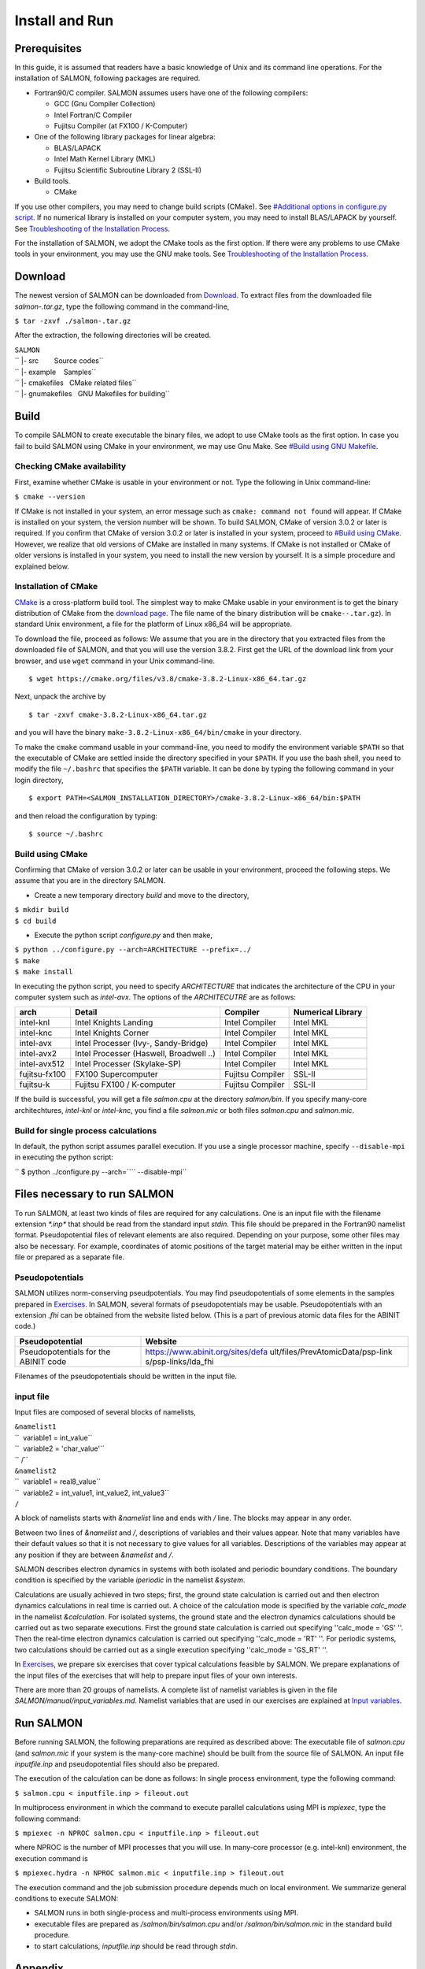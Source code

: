 Install and Run
=========================================

Prerequisites
-------------

In this guide, it is assumed that readers have a basic knowledge of Unix
and its command line operations. For the installation of SALMON,
following packages are required.

-  Fortran90/C compiler. SALMON assumes users have one of the following
   compilers:

   -  GCC (Gnu Compiler Collection)
   -  Intel Fortran/C Compiler
   -  Fujitsu Compiler (at FX100 / K-Computer)

-  One of the following library packages for linear algebra:

   -  BLAS/LAPACK
   -  Intel Math Kernel Library (MKL)
   -  Fujitsu Scientific Subroutine Library 2 (SSL-II)

-  Build tools.

   -  CMake

If you use other compilers, you may need to change build scripts
(CMake). See `#Additional options in configure.py
script <#Additional_options_in_configure.py_script>`__. If no numerical
library is installed on your computer system, you may need to install
BLAS/LAPACK by yourself. See `Troubleshooting of the Installation
Process <Troubleshooting_of_the_Installation_Process>`__.

For the installation of SALMON, we adopt the CMake tools as the first
option. If there were any problems to use CMake tools in your
environment, you may use the GNU make tools. See `Troubleshooting of the
Installation Process <Troubleshooting_of_the_Installation_Process>`__.

Download
--------

The newest version of SALMON can be downloaded from
`Download <Download>`__. To extract files from the downloaded file
*salmon-.tar.gz*, type the following command in the command-line,

``$ tar -zxvf ./salmon-``\ \ ``.tar.gz``

After the extraction, the following directories will be created.

| ``SALMON``
| `` |- src        Source codes``
| `` |- example    Samples``
| `` |- cmakefiles   CMake related files``
| `` |- gnumakefiles   GNU Makefiles for building``

Build
-----

To compile SALMON to create executable the binary files, we adopt to use
CMake tools as the first option. In case you fail to build SALMON using
CMake in your environment, we may use Gnu Make. See `#Build using GNU
Makefile <#Build_using_GNU_Makefile>`__.

Checking CMake availability
~~~~~~~~~~~~~~~~~~~~~~~~~~~

First, examine whether CMake is usable in your environment or not. Type
the following in Unix command-line:

``$ cmake --version``

If CMake is not installed in your system, an error message such as
``cmake: command not found`` will appear. If CMake is installed on your
system, the version number will be shown. To build SALMON, CMake of
version 3.0.2 or later is required. If you confirm that CMake of version
3.0.2 or later is installed in your system, proceed to `#Build using
CMake <#Build_using_CMake>`__. However, we realize that old versions of
CMake are installed in many systems. If CMake is not installed or CMake
of older versions is installed in your system, you need to install the
new version by yourself. It is a simple procedure and explained below.

Installation of CMake
~~~~~~~~~~~~~~~~~~~~~

`CMake <https://cmake.org/%7CCMake>`__ is a cross-platform build tool.
The simplest way to make CMake usable in your environment is to get the
binary distribution of CMake from the `download
page <https://cmake.org/download/>`__. The file name of the binary
distribution will be ``cmake-``\ \ ``-``\ \ ``.tar.gz``). In standard
Unix environment, a file for the platform of Linux x86_64 will be
appropriate.

To download the file, proceed as follows: We assume that you are in the
directory that you extracted files from the downloaded file of SALMON,
and that you will use the version 3.8.2. First get the URL of the
download link from your browser, and use ``wget`` command in your Unix
command-line.

::

   $ wget https://cmake.org/files/v3.8/cmake-3.8.2-Linux-x86_64.tar.gz

Next, unpack the archive by

::

   $ tar -zxvf cmake-3.8.2-Linux-x86_64.tar.gz

and you will have the binary ``make-3.8.2-Linux-x86_64/bin/cmake`` in
your directory.

To make the ``cmake`` command usable in your command-line, you need to
modify the environment variable ``$PATH`` so that the executable of
CMake are settled inside the directory specified in your ``$PATH``. If
you use the bash shell, you need to modify the file ``~/.bashrc`` that
specifies the ``$PATH`` variable. It can be done by typing the following
command in your login directory,

::

   $ export PATH=<SALMON_INSTALLATION_DIRECTORY>/cmake-3.8.2-Linux-x86_64/bin:$PATH

and then reload the configuration by typing:

::

   $ source ~/.bashrc

Build using CMake
~~~~~~~~~~~~~~~~~

Confirming that CMake of version 3.0.2 or later can be usable in your
environment, proceed the following steps. We assume that you are in the
directory SALMON.

-  Create a new temporary directory *build* and move to the directory,

| ``$ mkdir build``
| ``$ cd build``

-  Execute the python script *configure.py* and then make,

| ``$ python ../configure.py --arch=ARCHITECTURE --prefix=../``
| ``$ make``
| ``$ make install``

In executing the python script, you need to specify *ARCHITECTURE* that
indicates the architecture of the CPU in your computer system such as
*intel-avx*. The options of the *ARCHITECUTRE* are as follows:

+-----------------+-----------------+-----------------+-----------------+
| arch            | Detail          | Compiler        | Numerical       |
|                 |                 |                 | Library         |
+=================+=================+=================+=================+
| intel-knl       | Intel Knights   | Intel Compiler  | Intel MKL       |
|                 | Landing         |                 |                 |
+-----------------+-----------------+-----------------+-----------------+
| intel-knc       | Intel Knights   | Intel Compiler  | Intel MKL       |
|                 | Corner          |                 |                 |
+-----------------+-----------------+-----------------+-----------------+
| intel-avx       | Intel Processer | Intel Compiler  | Intel MKL       |
|                 | (Ivy-,          |                 |                 |
|                 | Sandy-Bridge)   |                 |                 |
+-----------------+-----------------+-----------------+-----------------+
| intel-avx2      | Intel Processer | Intel Compiler  | Intel MKL       |
|                 | (Haswell,       |                 |                 |
|                 | Broadwell ..)   |                 |                 |
+-----------------+-----------------+-----------------+-----------------+
| intel-avx512    | Intel Processer | Intel Compiler  | Intel MKL       |
|                 | (Skylake-SP)    |                 |                 |
+-----------------+-----------------+-----------------+-----------------+
| fujitsu-fx100   | FX100           | Fujitsu         | SSL-II          |
|                 | Supercomputer   | Compiler        |                 |
+-----------------+-----------------+-----------------+-----------------+
| fujitsu-k       | Fujitsu FX100 / | Fujitsu         | SSL-II          |
|                 | K-computer      | Compiler        |                 |
+-----------------+-----------------+-----------------+-----------------+

If the build is successful, you will get a file *salmon.cpu* at the
directory *salmon/bin*. If you specify many-core architechtures,
*intel-knl* or *intel-knc*, you find a file *salmon.mic* or both files
*salmon.cpu* and *salmon.mic*.

Build for single process calculations
~~~~~~~~~~~~~~~~~~~~~~~~~~~~~~~~~~~~~

In default, the python script assumes parallel execution. If you use a
single processor machine, specify ``--disable-mpi`` in executing the
python script:

`` $ python ../configure.py --arch=``\ \ `` --disable-mpi``

Files necessary to run SALMON
-----------------------------

To run SALMON, at least two kinds of files are required for any
calculations. One is an input file with the filename extension
*\*.inp\** that should be read from the standard input *stdin*. This
file should be prepared in the Fortran90 namelist format.
Pseudopotential files of relevant elements are also required. Depending
on your purpose, some other files may also be necessary. For example,
coordinates of atomic positions of the target material may be either
written in the input file or prepared as a separate file.

Pseudopotentials
~~~~~~~~~~~~~~~~

SALMON utilizes norm-conserving pseudpotentials. You may find
pseudopotentials of some elements in the samples prepared in
`Exercises <Exercises>`__. In SALMON, several formats of
pseudopotentials may be usable. Pseudopotentials with an extension
*.fhi* can be obtained from the website listed below. (This is a part of
previous atomic data files for the ABINIT code.)

+-----------------------------------+-----------------------------------+
| Pseudopotential                   | Website                           |
+===================================+===================================+
| Pseudopotentials for the ABINIT   | https://www.abinit.org/sites/defa |
| code                              | ult/files/PrevAtomicData/psp-link |
|                                   | s/psp-links/lda_fhi               |
+-----------------------------------+-----------------------------------+

Filenames of the pseudopotentials should be written in the input file.

input file
~~~~~~~~~~

Input files are composed of several blocks of namelists,

| ``&namelist1``
| ``  variable1 = int_value``
| ``  variable2 = 'char_value'``
| `` /``
| ``&namelist2``
| ``  variable1 = real8_value``
| ``  variable2 = int_value1, int_value2, int_value3``
| ``/``

A block of namelists starts with *&namelist* line and ends with */*
line. The blocks may appear in any order.

Between two lines of *&namelist* and */*, descriptions of variables and
their values appear. Note that many variables have their default values
so that it is not necessary to give values for all variables.
Descriptions of the variables may appear at any position if they are
between *&namelist* and */*.

SALMON describes electron dynamics in systems with both isolated and
periodic boundary conditions. The boundary condition is specified by the
variable *iperiodic* in the namelist *&system*.

Calculations are usually achieved in two steps; first, the ground state
calculation is carried out and then electron dynamics calculations in
real time is carried out. A choice of the calculation mode is specified
by the variable *calc_mode* in the namelist *&calculation*. For isolated
systems, the ground state and the electron dynamics calculations should
be carried out as two separate executions. First the ground state
calculation is carried out specifying ''calc_mode = 'GS' ''. Then the
real-time electron dynamics calculation is carried out specifying
''calc_mode = 'RT' ''. For periodic systems, two calculations should be
carried out as a single execution specifying ''calc_mode = 'GS_RT' ''.

In `Exercises <Exercises>`__, we prepare six exercises that cover
typical calculations feasible by SALMON. We prepare explanations of the
input files of the exercises that will help to prepare input files of
your own interests.

There are more than 20 groups of namelists. A complete list of namelist
variables is given in the file *SALMON/manual/input_variables.md*.
Namelist variables that are used in our exercises are explained at
`Input variables <Input_variables>`__.

Run SALMON
----------

Before running SALMON, the following preparations are required as
described above: The executable file of *salmon.cpu* (and *salmon.mic*
if your system is the many-core machine) should be built from the source
file of SALMON. An input file *inputfile.inp* and pseudopotential files
should also be prepared.

The execution of the calculation can be done as follows: In single
process environment, type the following command:

``$ salmon.cpu < inputfile.inp > fileout.out``

In multiprocess environment in which the command to execute parallel
calculations using MPI is *mpiexec*, type the following command:

``$ mpiexec -n NPROC salmon.cpu < inputfile.inp > fileout.out``

where NPROC is the number of MPI processes that you will use. In
many-core processor (e.g. intel-knl) environment, the execution command
is

``$ mpiexec.hydra -n NPROC salmon.mic < inputfile.inp > fileout.out``

The execution command and the job submission procedure depends much on
local environment. We summarize general conditions to execute SALMON:

-  SALMON runs in both single-process and multi-process environments
   using MPI.
-  executable files are prepared as */salmon/bin/salmon.cpu* and/or
   */salmon/bin/salmon.mic* in the standard build procedure.
-  to start calculations, *inputfile.inp* should be read through
   *stdin*.

Appendix
--------

Additional options in configure.py script
~~~~~~~~~~~~~~~~~~~~~~~~~~~~~~~~~~~~~~~~~

Manual specifications of compiler and environment variables
^^^^^^^^^^^^^^^^^^^^^^^^^^^^^^^^^^^^^^^^^^^^^^^^^^^^^^^^^^^

In executing ``configure.py``, you may manually specify compiler and
environment variables instead of specifying the architecture, for
example:

``$ python ../configure.py FC=mpiifort CC=mpiicc FFLAGS="-xAVX" CFLAGS="-restrict -xAVX"``

The major options of ``configure.py`` are as follows:

+-----------------------------------+-----------------------------------+
| Commandline switch                | Detail                            |
+===================================+===================================+
| -a ARCH, --arch=ARCH              | Target architecture               |
+-----------------------------------+-----------------------------------+
| --enable-mpi, --disable-mpi       | enable/disable MPI                |
|                                   | parallelization.                  |
+-----------------------------------+-----------------------------------+
| --enable-scalapack,               | enable/disable computations with  |
| --disable-scalapack               | ScaLAPACK library                 |
+-----------------------------------+-----------------------------------+
| --enable-libxc, --with-libxc      | See `#Build with                  |
|                                   | Libxc <#Build_with_Libxc>`__      |
+-----------------------------------+-----------------------------------+
| FC, FFLAGS                        | User-defined Fortran Compiler,    |
|                                   | and the compiler options          |
+-----------------------------------+-----------------------------------+
| CC, CFLAGS                        | User-defined C Compiler, and the  |
|                                   | compiler options                  |
+-----------------------------------+-----------------------------------+

.. _build-for-single-process-calculations-1:

Build for single process calculations
^^^^^^^^^^^^^^^^^^^^^^^^^^^^^^^^^^^^^

If you use a single processor machine, specify ``--disable-mpi`` in
executing the python script:

`` $ python ../configure.py --arch=``\ \ `` --disable-mpi``

Build in GCC/GFortran environemnt
^^^^^^^^^^^^^^^^^^^^^^^^^^^^^^^^^

If you use GCC/GFortran compiler, specify the following flags in
executing the python script:

``$ python ../configure.py FC=gfortran CC=gcc FFLAG=-O3 CFLAG=-O3``

Build using GNU Makefile
~~~~~~~~~~~~~~~~~~~~~~~~

If CMake build fails in your environment, we recommend you to try to use
Gnu Make for the build process. First, enter the directory *makefiles*:

``$ cd SALMON/makefiles``

In the directory, *Makefile* files are prepared for several
architectures:

-  fujitsu
-  gnu
-  gnu-without-mpi
-  intel
-  intel-avx
-  intel-avx2
-  intel-knc
-  intel-knl
-  intel-without-mpi

*Makefile* files with ``-without-mpi`` indicate that they are for single
processor environment. Choose *Makefile* appropriate for your
environment, and execute the make command:

``$ make -f Makefile.PLATFORM``

If the make proceeds successful, a binary file is created in the
directory ``SALMON/bin/``.

Build with Libxc
~~~~~~~~~~~~~~~~

You can build with Libxc library by adding the configure script are as
below:

-  ``--enable-libxc``: link the Libxc library (by automatic detection in
   CMake)
-  ``--with-libxc=INSTALL/PATH/OF/LIBXC``: manually specify the Libxc
   prefix directory.

Installation of Libxc
^^^^^^^^^^^^^^^^^^^^^

If you want to use Libxc mode, you must do adittional preparation.
Download the source-list and install by the
website(http://www.tddft.org/programs/libxc/installation/):

::

   wget http://www.tddft.org/programs/octopus/down.php?file=libxc/4.2.1/libxc-4.2.1.tar.gz
   tar -zxvf libxc-4.2.1.tar.gz

Enter to the libxc source directory:

::

   ./configure --prefix=INSTALL/PATH/OF/LIBXC
   make; make install

Finally, you can execute ``configure.py`` script of SALMON with
specifying the Libxc directory.

Enter to SALMON directory

::

   configure.py --arch=ARCHITECTURE --prefix=PREFIX --with-libxc=INSTALL/PATH/OF/LIBXC
   make; make install
